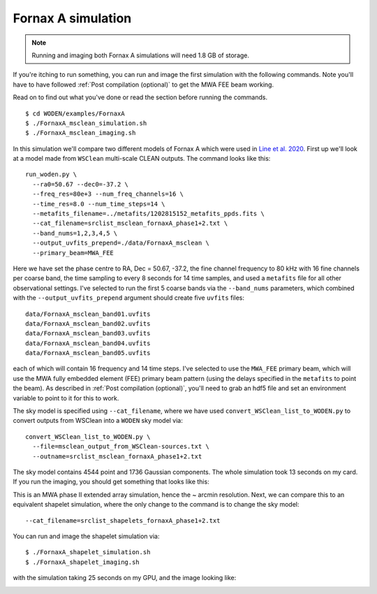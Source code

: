 .. _`Line et al. 2020`: https://doi.org/10.1017/pasa.2020.18

Fornax A simulation
=========================================

.. note:: Running and imaging both Fornax A simulations will need 1.8 GB of storage.

If you're itching to run something, you can run and image the first simulation with the following commands. Note you'll have to have followed :ref:`Post compilation (optional)` to get the MWA FEE beam working.

Read on to find out what you've done or read the section before running the commands.

::

  $ cd WODEN/examples/FornaxA
  $ ./FornaxA_msclean_simulation.sh
  $ ./FornaxA_msclean_imaging.sh

In this simulation we'll compare two different models of Fornax A which were used in `Line et al. 2020`_. First up we'll look at a model made from ``WSClean`` multi-scale CLEAN outputs. The command looks like this::

  run_woden.py \
    --ra0=50.67 --dec0=-37.2 \
    --freq_res=80e+3 --num_freq_channels=16 \
    --time_res=8.0 --num_time_steps=14 \
    --metafits_filename=../metafits/1202815152_metafits_ppds.fits \
    --cat_filename=srclist_msclean_fornaxA_phase1+2.txt \
    --band_nums=1,2,3,4,5 \
    --output_uvfits_prepend=./data/FornaxA_msclean \
    --primary_beam=MWA_FEE

Here we have set the phase centre to RA, Dec = 50.67, -37.2, the fine channel frequency to 80 kHz with 16 fine channels per coarse band, the time sampling to every 8 seconds for 14 time samples, and used a ``metafits`` file for all other observational settings. I've selected to run the first 5 coarse bands via the ``--band_nums`` parameters, which combined with the ``--output_uvfits_prepend`` argument should create five ``uvfits`` files::

  data/FornaxA_msclean_band01.uvfits
  data/FornaxA_msclean_band02.uvfits
  data/FornaxA_msclean_band03.uvfits
  data/FornaxA_msclean_band04.uvfits
  data/FornaxA_msclean_band05.uvfits

each of which will contain 16 frequency and 14 time steps. I've selected to use the ``MWA_FEE`` primary beam, which will use the MWA fully embedded element (FEE) primary beam pattern (using the delays specified in the ``metafits`` to point the beam). As described in :ref:`Post compilation (optional)`, you'll need to grab an hdf5 file and set an environment variable to point to it for this to work.

The sky model is specified using ``--cat_filename``, where we have used ``convert_WSClean_list_to_WODEN.py`` to convert outputs from WSClean into a ``WODEN`` sky model via::

  convert_WSClean_list_to_WODEN.py \
    --file=msclean_output_from_WSClean-sources.txt \
    --outname=srclist_msclean_fornaxA_phase1+2.txt

The sky model contains 4544 point and 1736 Gaussian components. The whole simulation took 13 seconds on my card. If you run the imaging, you should get something that looks like this:

.. image:: FornaxA_msclean-image.png
   :width: 400pt

This is an MWA phase II extended array simulation, hence the ~ arcmin resolution. Next, we can compare this to an equivalent shapelet simulation, where the only change to the command is to change the sky model::

  --cat_filename=srclist_shapelets_fornaxA_phase1+2.txt

You can run and image the shapelet simulation via::

  $ ./FornaxA_shapelet_simulation.sh
  $ ./FornaxA_shapelet_imaging.sh

with the simulation taking 25 seconds on my GPU, and the image looking like:

.. image:: FornaxA_shapelets-image.png
   :width: 400pt
